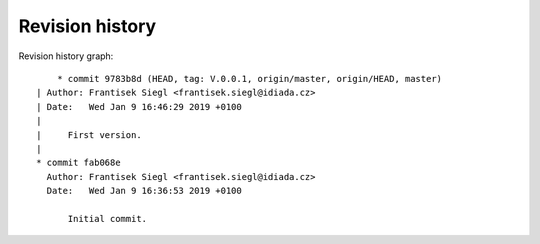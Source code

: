 
Revision history
================

Revision history graph::
    
       * commit 9783b8d (HEAD, tag: V.0.0.1, origin/master, origin/HEAD, master)
   | Author: Frantisek Siegl <frantisek.siegl@idiada.cz>
   | Date:   Wed Jan 9 16:46:29 2019 +0100
   | 
   |     First version.
   |  
   * commit fab068e
     Author: Frantisek Siegl <frantisek.siegl@idiada.cz>
     Date:   Wed Jan 9 16:36:53 2019 +0100
     
         Initial commit.
